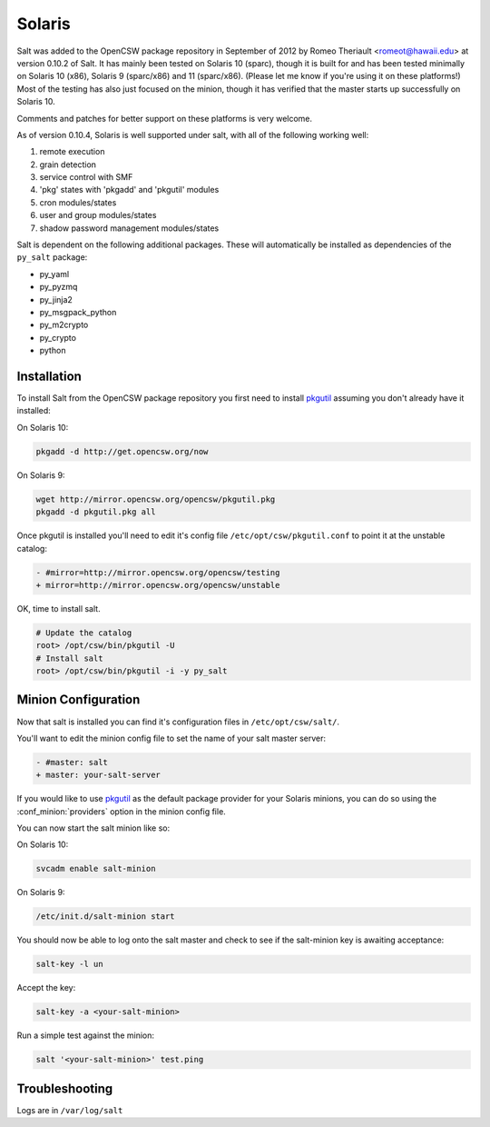 =======
Solaris
=======

Salt was added to the OpenCSW package repository in September of 2012 by Romeo
Theriault <romeot@hawaii.edu> at version 0.10.2 of Salt. It has mainly been
tested on Solaris 10 (sparc), though it is built for and has been tested
minimally on Solaris 10 (x86), Solaris 9 (sparc/x86) and 11 (sparc/x86).
(Please let me know if you're using it on these platforms!) Most of the testing
has also just focused on the minion, though it has verified that the master
starts up successfully on Solaris 10.

Comments and patches for better support on these platforms is very welcome.

As of version 0.10.4, Solaris is well supported under salt, with all of the
following working well:

1.   remote execution
2.   grain detection
3.   service control with SMF
4.   'pkg' states with 'pkgadd' and 'pkgutil' modules
5.   cron modules/states
6.   user and group modules/states
7.   shadow password management modules/states

Salt is dependent on the following additional packages. These will
automatically be installed as dependencies of the ``py_salt`` package:

- py_yaml
- py_pyzmq
- py_jinja2
- py_msgpack_python
- py_m2crypto
- py_crypto
- python

Installation
============

To install Salt from the OpenCSW package repository you first need to install
`pkgutil`_ assuming you don't already have it installed:

On Solaris 10:

.. code-block:: bash

   pkgadd -d http://get.opencsw.org/now

On Solaris 9:

.. code-block:: bash

   wget http://mirror.opencsw.org/opencsw/pkgutil.pkg
   pkgadd -d pkgutil.pkg all

Once pkgutil is installed you'll need to edit it's config file
``/etc/opt/csw/pkgutil.conf`` to point it at the unstable catalog:

.. code-block:: diff

   - #mirror=http://mirror.opencsw.org/opencsw/testing
   + mirror=http://mirror.opencsw.org/opencsw/unstable

OK, time to install salt.

.. code-block:: bash

   # Update the catalog
   root> /opt/csw/bin/pkgutil -U
   # Install salt
   root> /opt/csw/bin/pkgutil -i -y py_salt

Minion Configuration
====================

Now that salt is installed you can find it's configuration files in
``/etc/opt/csw/salt/``.

You'll want to edit the minion config file to set the name of your salt master
server:

.. code-block:: diff

    - #master: salt
    + master: your-salt-server

If you would like to use `pkgutil`_ as the default package provider for your
Solaris minions, you can do so using the :conf_minion:`providers` option in the
minion config file.

You can now start the salt minion like so:

On Solaris 10:

.. code-block:: bash

    svcadm enable salt-minion


On Solaris 9:

.. code-block:: bash

    /etc/init.d/salt-minion start

You should now be able to log onto the salt master and check to see if the
salt-minion key is awaiting acceptance:

.. code-block:: bash

   salt-key -l un

Accept the key:

.. code-block:: bash

    salt-key -a <your-salt-minion>

Run a simple test against the minion:

.. code-block:: bash

    salt '<your-salt-minion>' test.ping

Troubleshooting
===============

Logs are in ``/var/log/salt``

.. _pkgutil: http://www.opencsw.org/manual/for-administrators/getting-started.html